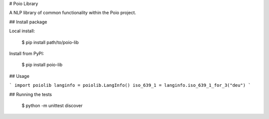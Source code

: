 
# Poio Library

A NLP library of common functionality within the Poio project.

## Install package

Local install:

    $ pip install path/to/poio-lib

Install from PyPI:

    $ pip install poio-lib

## Usage

```
import poiolib
langinfo = poiolib.LangInfo()
iso_639_1 = langinfo.iso_639_1_for_3("deu")
```

## Running the tests

    $ python -m unittest discover



